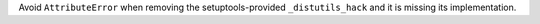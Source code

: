 Avoid  ``AttributeError`` when removing the setuptools-provided ``_distutils_hack`` and it is missing its implementation.
